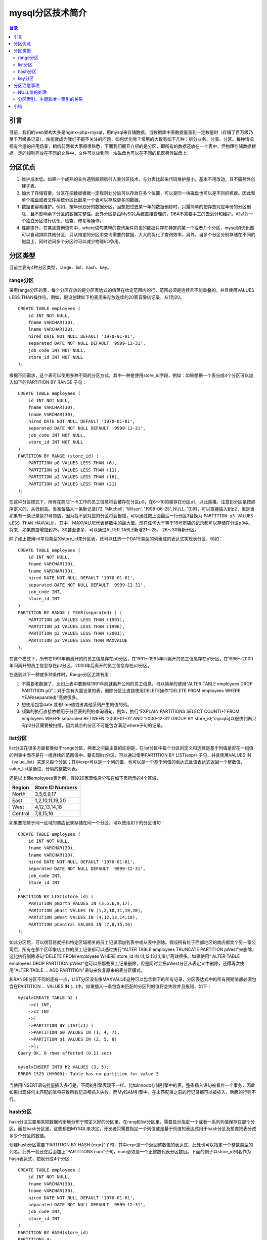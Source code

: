 .. _periodical-201608-huangqiuping:

mysql分区技术简介
===================

.. contents:: 目录

引言
-------

目前，我们的web架构大多是nginx+php+mysql，用mysql来存储数据。当数据库中表数据量涨到一定数量时（存储了百万级乃至千万级条记录），性能就成为我们不能不关注的问题，如何优化呢？常用的大致有如下几种：拆分业务、分表、分区。每种情况都有合适的应用场景，相信前两者大家都很熟悉，下面我们展开介绍的是分区，即所有的数据还放在一个表中，但物理存储数据根据一定的规则存放在不同的文件中，文件可以放到同一块磁盘也可以在不同的机器另外磁盘上。

分区优点
---------

1. 维护成本低。如果一个成熟的业务遇到瓶颈后引入表分区技术，与分表比起来代码维护量小，基本不用改动，且不需额外创建子表。

#. 加大了存储容量。分区在把数据根据一定规则划分后可以存放在多个位置，可以是同一块磁盘也可以是不同的机器。因此和单个磁盘或者文件系统分区比起来一个表可以存放更多的数据。

#. 数据更容易维护。例如，按年份划分的数据分区，当想把过去某一年的数据删除时，只需简单的把存放对应年份的分区删除，且不影响余下分区的数据完整性。此外分区是由MySQL系统直接管理的，DBA不需要手工的去划分和维护。可以对一个独立分区进行优化、检查、修复等操作。

#. 性能提升。在某些查询语句中，where语句携带的查询条件包含的数据只存在特定的某一个或者几个分区，mysql的优化器可以自动排除其他分区，只从特定的分区中查询需要的数据，大大的优化了查询效率。另外，当多个分区分别存储在不同的磁盘上，同时访问多个分区时可以减少物理I/O争用。

分区类型
---------

目前主要有4种分区类型，range、list、hash、key。

range分区
**********

采用range分区的表，每个分区存放的是分区表达式的值落在给定范围内的行，范围必须是连续且不能重叠的，并且使用VALUES LESS THAN操作符。例如，假设创建如下的表用来存放连续的20家音像店记录，从1到20。

::

    CREATE TABLE employees (
        id INT NOT NULL,
        fname VARCHAR(30),
        lname VARCHAR(30),
        hired DATE NOT NULL DEFAULT '1970-01-01',
        separated DATE NOT NULL DEFAULT '9999-12-31',
        job_code INT NOT NULL,
        store_id INT NOT NULL
    );                          

根据不同需求，这个表可以使用多种不同的分区方式，其中一种是使用store_id字段，例如：如果想把一个表分成4个分区可以加入如下的PARTITION BY RANGE 子句：

::

    CREATE TABLE employees (
        id INT NOT NULL,
        fname VARCHAR(30),
        lname VARCHAR(30),
        hired DATE NOT NULL DEFAULT '1970-01-01',
        separated DATE NOT NULL DEFAULT '9999-12-31',
        job_code INT NOT NULL,
        store_id INT NOT NULL
    )
    PARTITION BY RANGE (store_id) (
        PARTITION p0 VALUES LESS THAN (6),
        PARTITION p1 VALUES LESS THAN (11),
        PARTITION p2 VALUES LESS THAN (16),
        PARTITION p3 VALUES LESS THAN (21)
    );

在这种分区模式下，所有在商店1～5工作的员工信息将会被存在分区p0，在6～10的被存在分区p1，以此类推。注意到分区是按顺序定义的，从低到高。当准备插入一条新记录(72, 'Mitchell', 'Wilson', '1998-06-25', NULL, 13)时，可以直接插入到p2，但是当如果有一条记录是21号商店，因为找不到对应的分区将会报错，可以通过把上面最后一行分区3替换为 ``PARTITION p3 VALUES LESS THAN MAXVALU`` 。其中，MAXVALUE代表整数中的最大值，现在任何大于等于16号商店的记录都可以存储在分区p3中。将来，如果商店增加到25，30甚至更多，可以通过ALTER TABLE新增21～25， 26～30等新分区。

除了如上使用int字段类型的store_id来分区表，还可以任选一个DATE类型的列组成的表达式实现表分区，例如：

::

    CREATE TABLE employees (
        id INT NOT NULL,
        fname VARCHAR(30),
        lname VARCHAR(30),
        hired DATE NOT NULL DEFAULT '1970-01-01',
        separated DATE NOT NULL DEFAULT '9999-12-31',
        job_code INT,
        store_id INT
    )
    PARTITION BY RANGE ( YEAR(separated) ) (
        PARTITION p0 VALUES LESS THAN (1991),
        PARTITION p1 VALUES LESS THAN (1996),
        PARTITION p2 VALUES LESS THAN (2001),
        PARTITION p3 VALUES LESS THAN MAXVALUE
    );

在这个模式下，所有在1991年前离开的的员工信息存在p0分区，在1991～1995年间离开的员工信息存在p1分区，在1996～2000年间离开的员工信息存在p2分区，2000年后离开的员工信息存在p3分区。

在遇到以下一种或多种条件时，Range分区尤其有用：

1. 不需要老数据了，比如上表中要删除1991年前就离开公司的员工信息，可以简单的使用“ALTER TABLE employees DROP PARTITION p0”；对于含有大量记录的表，删除分区比直接使用DELETE操作“DELETE FROM employees WHERE YEAR(separated)”高效很多。

#. 想使用包含date 或者time值或者其他系列产生的值的列。

#. 频繁的执行直接依赖用于分区表的列的查询语句。例如，执行“EXPLAIN PARTITIONS SELECT COUNT(*) FROM employees WHERE separated BETWEEN '2000-01-01' AND '2000-12-31' GROUP BY store_id;”mysql可以很快判断只有p2分区需要被扫描，因为其余的分区不可能包含满足where子句的记录。

list分区
************

list分区在很多方面都类似于range分区，两者之间最主要的区别是，在list分区中每个分区的定义和选择是基于列值是否在一组值的列表中而不是在一组连续的范围值中。要实现list分区，可以通过使用PARTITION BY LIST(expr) 子句，并且使用VALUES IN（value_list）来定义每个分区；其中expr可以是一个列的值，也可以是一个基于列值的表达式且该表达式返回一个整数值，value_list是通过，分隔的整数列表。

还是以上面employees表为例，假设20家音像店分布在如下表所示的4个区域，

=========================  =================== 
         Region             Store ID Numbers   
=========================  =================== 
 North                      3,5,6,9,17
 East                       1,2,10,11,19,20
 West                       4,12,13,14,18
 Central                    7,8,15,16
=========================  ===================

如果要把属于同一区域的商店记录存储在同一个分区，可以使用如下的分区语句：

::

    CREATE TABLE employees (
        id INT NOT NULL,
        fname VARCHAR(30),
        lname VARCHAR(30),
        hired DATE NOT NULL DEFAULT '1970-01-01',
        separated DATE NOT NULL DEFAULT '9999-12-31',
        job_code INT,
        store_id INT
    )
    PARTITION BY LIST(store_id) (
        PARTITION pNorth VALUES IN (3,5,6,9,17),
        PARTITION pEast VALUES IN (1,2,10,11,19,20),
        PARTITION pWest VALUES IN (4,12,13,14,18),
        PARTITION pCentral VALUES IN (7,8,15,16)
    );

如此分区后，可以很容易就把和特定区域相关的员工记录添加到表中或从表中删除。假设所有位于西部地区的商店都卖个另一家公司后，所有在那个区印象店工作的员工记录都可以通过执行“ALTER TABLE employees TRUNCATE PARTITION pWest”来删除，这比执行删除语句“DELETE FROM employees WHERE store_id IN (4,12,13,14,18);”高效很多。如果使用“ ALTER TABLE employees DROP PARTITION pWest”也可以把那些员工记录删除，但是同时会把pWest分区从表定义中删除，还得再次使用“ALTER TABLE ... ADD PARTITION”语句来恢复原来的表分区模式。

和RANGE分区不同的还有一点，LIST分区没有像MAXVALUE这种可以包含剩下的所有记录，分区表达式中的所有预期值都必须包含在PARTITION ... VALUES IN (...)中。如果插入一条包含未匹配的分区列的值将会失败并且报错，如下：

::

    mysql>CREATE TABLE h2 (
        ->c1 INT,
        ->c2 INT
        ->)
        ->PARTITION BY LIST(c1) (
        ->PARTITION p0 VALUES IN (1, 4, 7),
        ->PARTITION p1 VALUES IN (2, 5, 8)
        ->);
    Query OK, 0 rows affected (0.11 sec)

    mysql>INSERT INTO h2 VALUES (3, 5);
    ERROR 1525 (HY000): Table has no partition for value 3

当使用INSERT语句批量插入多行是，不同的引擎表现不一样。比如Innodb存储引擎中的表，整条插入语句被看作一个事务，因此如果出现任何未匹配的值将导致所有记录都插入失败。而MyISAM引擎中，在未匹配值之前的行记录都可以被插入，后面的行则不行。

hash分区
**********

hash分区主要用来把数据均衡地分布于预定义好的分区里。在rang和list分区里，需要显示指定一个或者一系列列值保存在那个分区，而在hash分区里，这些都由MYSQL来决定，开发者只需要指定一个列值或是基于列值的表达式用于hash分区及想要把表分成多少个分区的数值。

创建hash分区需要“PARTITION BY HASH (expr)”子句，其中expr是一个返回整数值的表达式，此处也可以指定一个整数类型的列名。此外一般还在后面加上“PARTITIONS num”子句，num必须是一个正整数代表分区数目。下面的例子以store_id列名作为hash表达式，把表分成4个分区：

::

    CREATE TABLE employees (
        id INT NOT NULL,
        fname VARCHAR(30),
        lname VARCHAR(30),
        hired DATE NOT NULL DEFAULT '1970-01-01',
        separated DATE NOT NULL DEFAULT '9999-12-31',
        job_code INT,
        store_id INT
    )
    PARTITION BY HASH(store_id)
    PARTITIONS 4;
     
如果没有包含PARTITIONS字句，默认表分区数为1。也可以基于雇用员工日期作为hash分区，例如：

::

    CREATE TABLE employees (
        id INT NOT NULL,
        fname VARCHAR(30),
        lname VARCHAR(30),
        hired DATE NOT NULL DEFAULT '1970-01-01',
        separated DATE NOT NULL DEFAULT '9999-12-31',
        job_code INT,
        store_id INT
    )
    PARTITION BY HASH( YEAR(hired) )
    PARTITIONS 4;

Expr表达式必须返回一个非常量、非随机的整数值。但同时要记住每插入或者更新或者删除一行，这个表达式都会被计算一次，这意味着非常复杂的表达式将产生性能问题，尤其是像执行批量操作那种同时会影响一堆行记录时更为严重。效率最高的表达式是那种随着列值升降变化表达式值也会跟着升降改变的。

例如假设date_col是个DATE类型的值，TO_DAYS(date_col)和YEAR(date_col)都是一个好的表达式，前者不用多说，列值一变化表达式值也跟着变化，后者虽然不是每个列值变化表达式值都会变化，但是表达式值仍是随一定比例的列值变化而变，且不会产生比例失调的表达式值。

再举个反例，如表达式POW(5-int_col,3) + 6，int_col是一个int型列，当int_col从5到6，表达式值从6到5，趋势是-1；当int_col从6到7，表达式值从5到-2，趋势是-7。这是一个糟糕的表达式，因为无法确保列值变化时表达式成比例变化。

总之，表达式越趋近于y=cx，越适合作为hash分区，其中c是非0常数。


key分区
*********

key分区类似于hash分区，本质区别是hash分区使用的是用户自定义的表达式，而key分区函数是由MySQL 服务器提供的，不同的存储引擎使用不同的内部函数。
创建key分区的语法和hash分区差不多，除了下面2点区别：

1. 关键字由HASH替换为KEY，例如PARTITION BY KEY()
#. KEY中包含0个或者多个列名。如果一个表有主键的话那么任何被用于key分区的列必须是表中主键的一部分。若表中有定义主键，且key分区中不包含任何一个列名，则表的主键列将会被用于key分区。如下：::

    CREATE TABLE k1 (
    id INT NOT NULL PRIMARY KEY,
    name VARCHAR(20)
    )
    PARTITION BY KEY()
    PARTITIONS 2;

如果没有主键但是有唯一索引，则将使用唯一索引作为key分区，例如：::

    CREATE TABLE k1 (
        id INT NOT NULL,
        name VARCHAR(20),
        UNIQUE KEY (id)
    )
    PARTITION BY KEY()
    PARTITIONS 2;
 
上例中，如果唯一索引列没有被定义为NOT NULL，则会报错。在上面两个例子中，用于key分区的都是id列。

不像其他分区类型，用于KEY分区的列并不严格限制必须是整数或者NULL值，例如下面的语句是合法的，KEY中的列是字符型：::

    CREATE TABLE tm1 (
        s1 CHAR(32) PRIMARY KEY
    )
    PARTITION BY KEY(s1)
    PARTITIONS 10;
                     
由于s1是表的主键，上例中也可以直接使用PARTITION BY KEY()。


分区注意事项
--------------

NULL值的处理
**************

MySQL中的分区在禁止空值（NULL）上没有进行处理。在RANGE分区中，无论是插入一个列值为NULL或者表达式值为NULL的记录，都被当作是小于任何其他值，会默认被保存在从低到高排好序的第一个分区。在LIST分区中，如果所有分区LIST列表值里都没有NULL值，则插入含有NULL值的记录时会报错。ERROR 1504 (HY000): Table has no partition for value NULL。在hash和key分区中NULL值则都当作0处理。

如果希望回避这种做法，应该在设计表时不允许空值；最可能的方法是，通过声明列“NOT NULL”来实现这一点。

分区索引、主键和唯一索引的关系
********************************

表中每一个唯一索引都应该包含分区表达式中的所有列，由于主键也是一种唯一索引，所以主键也有如上要求。下面的建表语句都是不合法的：::

    CREATE TABLE t1 (
        col1 INT NOT NULL,
        col2 DATE NOT NULL,
        col3 INT NOT NULL,
        col4 INT NOT NULL,
        UNIQUE KEY (col1, col2)
    )
    PARTITION BY HASH(col3)
    PARTITIONS 4;

    CREATE TABLE t2 (
        col1 INT NOT NULL,
        col2 DATE NOT NULL,
        col3 INT NOT NULL,
        col4 INT NOT NULL,
        UNIQUE KEY (col1),
        UNIQUE KEY (col3)
    )
    PARTITION BY HASH(col1 + col3)
    PARTITIONS 4;

在每个建表语句中，都至少有一个唯一索引没有包含表达式中的所有列。改成如下形式才是合法的：::

    CREATE TABLE t1 (
        col1 INT NOT NULL,
        col2 DATE NOT NULL,
        col3 INT NOT NULL,
        col4 INT NOT NULL,
        UNIQUE KEY (col1, col2, col3)
    )
    PARTITION BY HASH(col3)
    PARTITIONS 4;

    CREATE TABLE t2 (
        col1 INT NOT NULL,
        col2 DATE NOT NULL,
        col3 INT NOT NULL,
        col4 INT NOT NULL,
        UNIQUE KEY (col1, col3)
    )
    PARTITION BY HASH(col1 + col3)
    PARTITIONS 4;

如果一个表没有唯一索引（也没有主键），则没有此限制，在每个分区类型里只要列的类型符合就可以当作分区表达式。但是如果事后修改分区表结构，加了唯一索引的话仍然有这个限制。例如：::

    mysql> CREATE TABLE t_no_pk (c1 INT, c2 INT)
        ->     PARTITION BY RANGE(c1) (
        ->         PARTITION p0 VALUES LESS THAN (10),
        ->         PARTITION p1 VALUES LESS THAN (20),
        ->         PARTITION p2 VALUES LESS THAN (30),
        ->         PARTITION p3 VALUES LESS THAN (40)
        ->     );
    Query OK, 0 rows affected (0.12 sec)

分别给表t_no_pk添加主键，如下面3种，前2种是合法的，第3种将报错：::

    #  possible PK
    mysql> ALTER TABLE t_no_pk ADD PRIMARY KEY(c1);
    Query OK, 0 rows affected (0.13 sec)
    Records: 0  Duplicates: 0  Warnings: 0

    #  use another possible PK
    mysql> ALTER TABLE t_no_pk ADD PRIMARY KEY(c1, c2);
    Query OK, 0 rows affected (0.12 sec)
    Records: 0  Duplicates: 0  Warnings: 0

    #  fails with error 1503
    mysql> ALTER TABLE t_no_pk ADD PRIMARY KEY(c2);
    ERROR 1503 (HY000): A PRIMARY KEY must include all columns in the table's partitioning function

此外，当想把一个非分区表改成分区表时，同样要满足此索引规则。


小结
----------

本文仅是一个科普，主要介绍了什么是表分区，分区的几种类型，优点及注意事项。当表非常大以至于无法把全部数据放在内存中，或者只在表的最后部分有热点数据，其他都是历史数据时，非常适合使用分区。

但在使用时也要注意分区的限制，比如分区表无法使用外键约束；或者使用分区时每插入一行数据都需要按照表达式筛选插入的分区地址，当业务插入操作很多时可以权衡下；或者如果索引列和分区列不匹配，且查询中没有包含过滤分区的条件,会导致无法进行分区过滤，那么将会导致查询所有分区。
